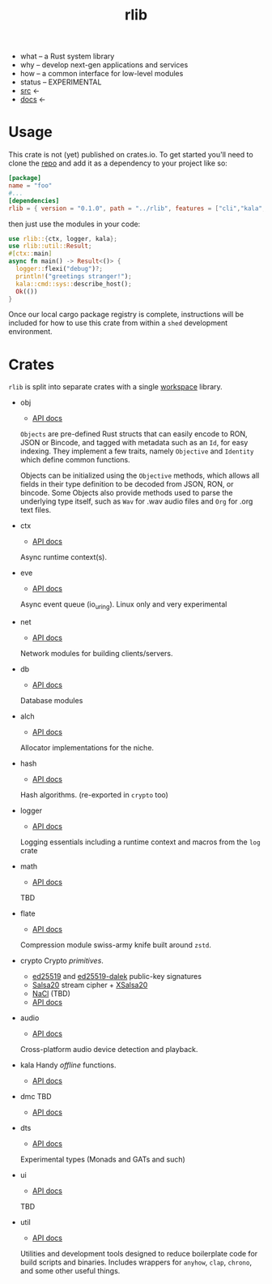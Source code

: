 # Created 2021-11-11 Thu 04:27
#+title: rlib
- what -- a Rust system library
- why -- develop next-gen applications and services
- how -- a common interface for low-level modules
- status -- EXPERIMENTAL
- [[https://hg.rwest.io/rlib][src]] <-
- [[https://docs.rwest.io/rlib][docs]] <-
* Usage
This crate is not (yet) published on crates.io. To get started you'll need
to clone the [[https://hg.rwest.io/rlib][repo]] and add it as a dependency to your project like so:
#+begin_src toml
  [package]
  name = "foo"
  #...
  [dependencies]
  rlib = { version = "0.1.0", path = "../rlib", features = ["cli","kala","anyhow"]} #include some features
#+end_src

then just use the modules in your code:
#+begin_src rust
  use rlib::{ctx, logger, kala};
  use rlib::util::Result;
  #[ctx::main]
  async fn main() -> Result<()> {
    logger::flexi("debug")?;
    println!("greetings stranger!");
    kala::cmd::sys::describe_host();
    Ok(())
  }
#+end_src

Once our local cargo package registry is complete, instructions will
be included for how to use this crate from within a =shed= development
environment.

* Crates
=rlib= is split into separate crates with a single [[https://doc.rust-lang.org/book/ch14-03-cargo-workspaces.html][workspace]]
library.

- obj
  - [[https://docs.rwest.io/rlib/doc/obj][API docs]]
  =Objects= are pre-defined Rust structs that can easily encode to RON,
  JSON or Bincode, and tagged with metadata such as an =Id=, for easy
  indexing. They implement a few traits, namely =Objective= and
  =Identity= which define common functions.

  Objects can be initialized using the =Objective= methods, which allows
  all fields in their type definition to be decoded from JSON, RON, or
  bincode. Some Objects also provide methods used to parse the
  underlying type itself, such as =Wav= for .wav audio files and =Org=
  for .org text files.
- ctx
  - [[https://docs.rwest.io/rlib/doc/ctx][API docs]]
  Async runtime context(s).
- eve
  - [[https://docs.rwest.io/rlib/doc/eve][API docs]]
  Async event queue (io_uring). Linux only and very experimental
- net
  - [[https://docs.rwest.io/rlib/doc/net][API docs]]
  Network modules for building clients/servers.
- db
  - [[https://docs.rwest.io/rlib/doc/db][API docs]]
  Database modules
- alch
  - [[https://docs.rwest.io/rlib/doc/alch][API docs]]
  Allocator implementations for the niche.
- hash
  - [[https://docs.rwest.io/rlib/doc/hash][API docs]]
  Hash algorithms. (re-exported in =crypto= too)
- logger
  - [[https://docs.rwest.io/rlib/doc/logger][API docs]]
  Logging essentials including a runtime context and macros from the =log= crate
- math
  - [[https://docs.rwest.io/rlib/doc/math][API docs]]
  TBD
- flate
  - [[https://docs.rwest.io/rlib/doc/flate][API docs]]
  Compression module swiss-army knife built around =zstd=.
- crypto
  Crypto /primitives/.
  - [[https://ed25519.cr.yp.to/][ed25519]] and [[https://github.com/dalek-cryptography/ed25519-dalek][ed25519-dalek]] public-key signatures
  - [[https://cr.yp.to/snuffle.html][Salsa20]] stream cipher + [[https://cr.yp.to/snuffle/xsalsa-20081128.pdf][XSalsa20]]
  - [[https://nacl.cr.yp.to/secretbox.html][NaCl]] (TBD)
  - [[https://docs.rwest.io/rlib/doc/crypto][API docs]]
- audio
  - [[https://docs.rwest.io/rlib/doc/audio][API docs]]
  Cross-platform audio device detection and playback.
- kala
  Handy /offline/ functions.
  - [[https://docs.rwest.io/rlib/doc/kala][API docs]]
- dmc
  TBD
  - [[https://docs.rwest.io/rlib/doc/dmc][API docs]]
- dts
  - [[https://docs.rwest.io/rlib/doc/dts][API docs]]
  Experimental types (Monads and GATs and such)
- ui
  - [[https://docs.rwest.io/rlib/doc/ui][API docs]]
  TBD
- util
  - [[https://docs.rwest.io/rlib/doc/util][API docs]]
  Utilities and development tools designed to reduce boilerplate code
  for build scripts and binaries. Includes wrappers for =anyhow=,
  =clap=, =chrono=, and some other useful things.
